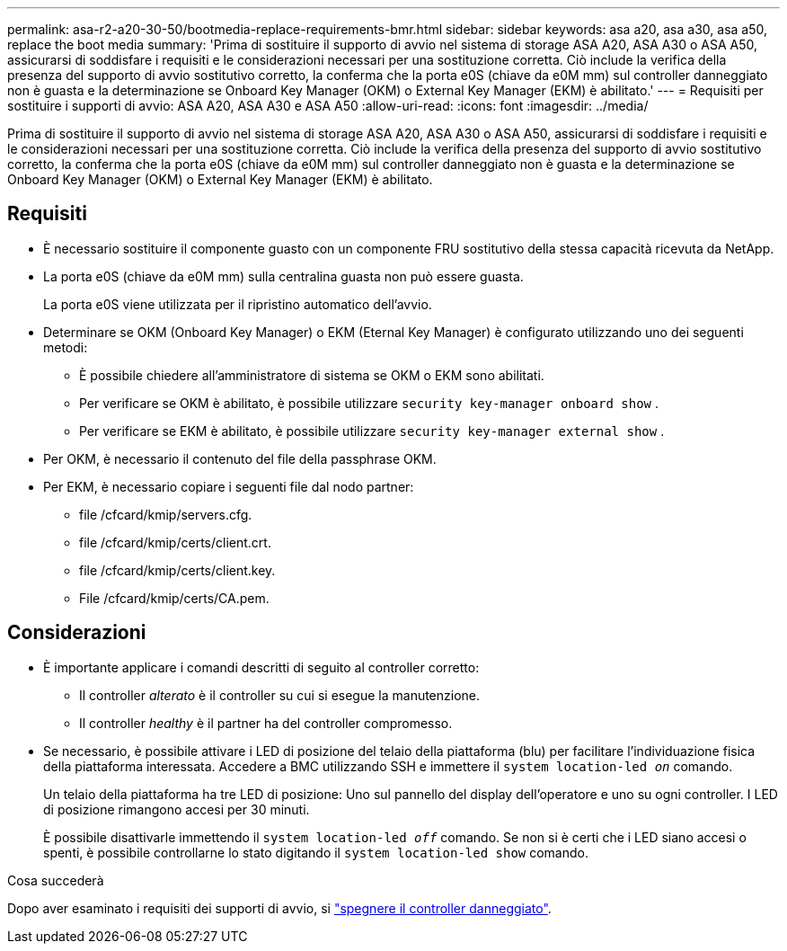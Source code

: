 ---
permalink: asa-r2-a20-30-50/bootmedia-replace-requirements-bmr.html 
sidebar: sidebar 
keywords: asa a20, asa a30, asa a50, replace the boot media 
summary: 'Prima di sostituire il supporto di avvio nel sistema di storage ASA A20, ASA A30 o ASA A50, assicurarsi di soddisfare i requisiti e le considerazioni necessari per una sostituzione corretta. Ciò include la verifica della presenza del supporto di avvio sostitutivo corretto, la conferma che la porta e0S (chiave da e0M mm) sul controller danneggiato non è guasta e la determinazione se Onboard Key Manager (OKM) o External Key Manager (EKM) è abilitato.' 
---
= Requisiti per sostituire i supporti di avvio: ASA A20, ASA A30 e ASA A50
:allow-uri-read: 
:icons: font
:imagesdir: ../media/


[role="lead"]
Prima di sostituire il supporto di avvio nel sistema di storage ASA A20, ASA A30 o ASA A50, assicurarsi di soddisfare i requisiti e le considerazioni necessari per una sostituzione corretta. Ciò include la verifica della presenza del supporto di avvio sostitutivo corretto, la conferma che la porta e0S (chiave da e0M mm) sul controller danneggiato non è guasta e la determinazione se Onboard Key Manager (OKM) o External Key Manager (EKM) è abilitato.



== Requisiti

* È necessario sostituire il componente guasto con un componente FRU sostitutivo della stessa capacità ricevuta da NetApp.
* La porta e0S (chiave da e0M mm) sulla centralina guasta non può essere guasta.
+
La porta e0S viene utilizzata per il ripristino automatico dell'avvio.

* Determinare se OKM (Onboard Key Manager) o EKM (Eternal Key Manager) è configurato utilizzando uno dei seguenti metodi:
+
** È possibile chiedere all'amministratore di sistema se OKM o EKM sono abilitati.
** Per verificare se OKM è abilitato, è possibile utilizzare `security key-manager onboard show` .
** Per verificare se EKM è abilitato, è possibile utilizzare `security key-manager external show` .


* Per OKM, è necessario il contenuto del file della passphrase OKM.
* Per EKM, è necessario copiare i seguenti file dal nodo partner:
+
** file /cfcard/kmip/servers.cfg.
** file /cfcard/kmip/certs/client.crt.
** file /cfcard/kmip/certs/client.key.
** File /cfcard/kmip/certs/CA.pem.






== Considerazioni

* È importante applicare i comandi descritti di seguito al controller corretto:
+
** Il controller _alterato_ è il controller su cui si esegue la manutenzione.
** Il controller _healthy_ è il partner ha del controller compromesso.


* Se necessario, è possibile attivare i LED di posizione del telaio della piattaforma (blu) per facilitare l'individuazione fisica della piattaforma interessata. Accedere a BMC utilizzando SSH e immettere il `system location-led _on_` comando.
+
Un telaio della piattaforma ha tre LED di posizione: Uno sul pannello del display dell'operatore e uno su ogni controller. I LED di posizione rimangono accesi per 30 minuti.

+
È possibile disattivarle immettendo il `system location-led _off_` comando. Se non si è certi che i LED siano accesi o spenti, è possibile controllarne lo stato digitando il `system location-led show` comando.



.Cosa succederà
Dopo aver esaminato i requisiti dei supporti di avvio, si link:bootmedia-shutdown-bmr.html["spegnere il controller danneggiato"].

